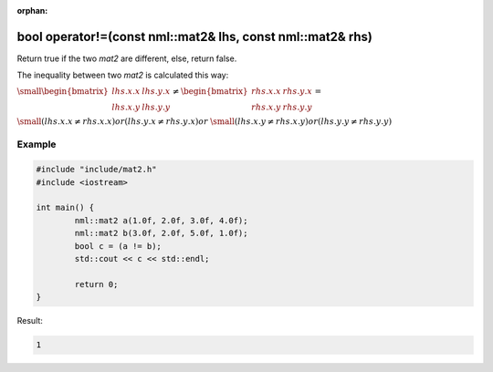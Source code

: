 :orphan:

bool operator!=(const nml::mat2& lhs, const nml::mat2& rhs)
===========================================================

Return true if the two *mat2* are different, else, return false.

The inequality between two *mat2* is calculated this way:

:math:`\small \begin{bmatrix} lhs.x.x & lhs.y.x \\ lhs.x.y & lhs.y.y \end{bmatrix} \neq \begin{bmatrix} rhs.x.x & rhs.y.x \\ rhs.x.y & rhs.y.y \end{bmatrix} =`

:math:`\small (lhs.x.x \neq rhs.x.x) or (lhs.y.x \neq rhs.y.x) or`
:math:`\small (lhs.x.y \neq rhs.x.y) or (lhs.y.y \neq rhs.y.y)`

Example
-------

.. code-block:: cpp

	#include "include/mat2.h"
	#include <iostream>

	int main() {
		nml::mat2 a(1.0f, 2.0f, 3.0f, 4.0f);
		nml::mat2 b(3.0f, 2.0f, 5.0f, 1.0f);
		bool c = (a != b);
		std::cout << c << std::endl;

		return 0;
	}

Result:

.. code-block::

	1